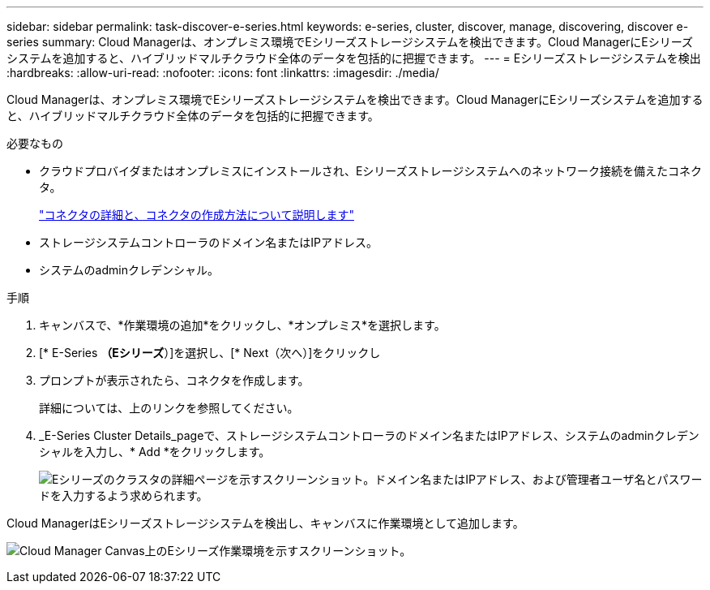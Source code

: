 ---
sidebar: sidebar 
permalink: task-discover-e-series.html 
keywords: e-series, cluster, discover, manage, discovering, discover e-series 
summary: Cloud Managerは、オンプレミス環境でEシリーズストレージシステムを検出できます。Cloud ManagerにEシリーズシステムを追加すると、ハイブリッドマルチクラウド全体のデータを包括的に把握できます。 
---
= Eシリーズストレージシステムを検出
:hardbreaks:
:allow-uri-read: 
:nofooter: 
:icons: font
:linkattrs: 
:imagesdir: ./media/


Cloud Managerは、オンプレミス環境でEシリーズストレージシステムを検出できます。Cloud ManagerにEシリーズシステムを追加すると、ハイブリッドマルチクラウド全体のデータを包括的に把握できます。

.必要なもの
* クラウドプロバイダまたはオンプレミスにインストールされ、Eシリーズストレージシステムへのネットワーク接続を備えたコネクタ。
+
https://docs.netapp.com/us-en/cloud-manager-setup-admin/concept-connectors.html["コネクタの詳細と、コネクタの作成方法について説明します"^]

* ストレージシステムコントローラのドメイン名またはIPアドレス。
* システムのadminクレデンシャル。


.手順
. キャンバスで、*作業環境の追加*をクリックし、*オンプレミス*を選択します。
. [* E-Series *（Eシリーズ*）]を選択し、[* Next（次へ）]をクリックし
. プロンプトが表示されたら、コネクタを作成します。
+
詳細については、上のリンクを参照してください。

. _E-Series Cluster Details_pageで、ストレージシステムコントローラのドメイン名またはIPアドレス、システムのadminクレデンシャルを入力し、* Add *をクリックします。
+
image:screenshot-cluster-details.png["Eシリーズのクラスタの詳細ページを示すスクリーンショット。ドメイン名またはIPアドレス、および管理者ユーザ名とパスワードを入力するよう求められます。"]



Cloud ManagerはEシリーズストレージシステムを検出し、キャンバスに作業環境として追加します。

image:screenshot-canvas.png["Cloud Manager Canvas上のEシリーズ作業環境を示すスクリーンショット。"]
